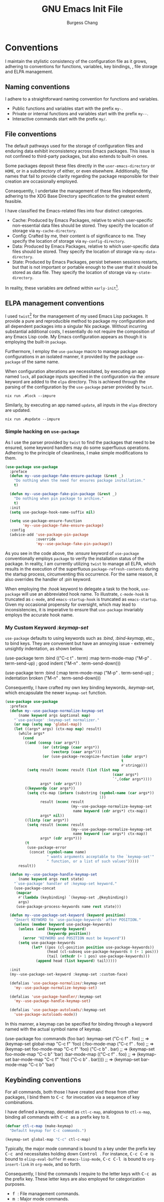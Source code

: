 # Copyright (C) 2022-2024 Burgess Chang

# This file is part of emacs.d.

# emacs.d is free software: you can redistribute it and/or modify it
# under the terms of the GNU General Public License as published by the
# Free Software Foundation, either version 3 of the License, or (at your
# option) any later version.

# emacs.d is distributed in the hope that it will be useful, but WITHOUT
# ANY WARRANTY; without even the implied warranty of MERCHANTABILITY or
# FITNESS FOR A PARTICULAR PURPOSE.  See the GNU General Public License
# for more details.

# You should have received a copy of the GNU General Public License
# along with emacs.d.  If not, see <https://www.gnu.org/licenses/>.

#+bind: org-md-toplevel-hlevel 2
#+options: toc:nil num:nil ^:nil
#+startup: noindent fnadjust
#+exclude_tags: nonexport
#+export_file_name: ../docs/Emacs-Init
#+macro: kbd @@html:<kbd>@@ $1 @@html:</kbd>@@

#+title: GNU Emacs Init File
#+author: Burgess Chang
#+email: (concat bsc at-sign brsvh dot org)

* File header :nonexport:

The tangled file will follow [[info:elisp#Library Headers]].

** Description

#+begin_src emacs-lisp
  ;;; init.el --- Init File -*- lexical-binding: t; -*-

  ;; Copyright (C) 2022-2024 Burgess Chang

  ;; Author: Burgess Chang <bsc@brsvh.org>
  ;; Keywords: internal
  ;; Package-Requires: ((emacs "29.1"))
  ;; URL: https://github.com/brsvh/emacs.d
  ;; Version: 0.50.0
#+end_src

** License

#+begin_src emacs-lisp
  ;; This file is part of emacs.d.

  ;; emacs.d is free software: you can redistribute it and/or modify it
  ;; under the terms of the GNU General Public License as published by
  ;; the Free Software Foundation, either version 3 of the License, or
  ;; (at your option) any later version.

  ;; emacs.d is distributed in the hope that it will be useful, but
  ;; WITHOUT ANY WARRANTY; without even the implied warranty of
  ;; MERCHANTABILITY or FITNESS FOR A PARTICULAR PURPOSE.  See the GNU
  ;; General Public License for more details.

  ;; You should have received a copy of the GNU General Public License
  ;; along with emacs.d.  If not, see <https://www.gnu.org/licenses/>.
#+end_src

** Introduction

#+begin_src emacs-lisp
  ;;; Commentary:

  ;; This file is the first loaded file after Emacs is started.
#+end_src

** Code

#+begin_src emacs-lisp
  ;;; Code:
#+end_src

** Dependencies

Ensure that the Early Init File[fn:1] has been loaded correctly.

#+begin_src emacs-lisp
  (require 'early-init
           (expand-file-name "early-init" user-emacs-directory)
           'noerror)
#+end_src

* Conventions

I maintain the stylistic consistency of the configuration file as it
grows, adhering to conventions for functions, variables, key bindings,
, file storage and ELPA management.

** Naming conventions

I adhere to a straightforward naming convention for functions and
variables.

- Public functions and variables start with the prefix ~my-~.
- Private or internal functions and variables start with the prefix
  ~my--~.
- Interactive commands start with the prefix ~my/~.

** File conventions

The default pathways used for the storage of configuration files and
enduring data exhibit inconsistency across Emacs packages.  This issue
is not confined to third-party packages, but also extends to built-in
ones.

Some packages deposit these files directly in the ~user-emacs-directory~
or ~HOME~, or in a subdirectory of either, or even elsewhere.
Additionally, file names that fail to provide clarity regarding the
package responsible for their creation are occasionally employed.

Consequently, I undertake the management of these files independently,
adhering to the XDG Base Directory specification to the greatest extent
feasible.

I have classified the Emacs-related files into four distinct categories.

- Cache: Produced by Emacs Packages, relative to which user-specific
  non-essential data files should be stored.  They specify the location
  of storage via ~my-cache-directory~.
- Config: Crafted by me, their content is of significance to me.  They
  specify the location of storage via ~my-config-directory~.
- Data: Produced by Emacs Packages, relative to which user-specific data
  files should be stored.  They specify the location of storage via
  ~my-data-directory~.
- State: Produced by Emacs Packages, persist between sessions restarts,
  but that is not important or portable enough to the user that it
  should be stored as data file.  They specify the location of storage
  via ~my-state-directory~.

In reality, these variables are defined within ~early-init~[fn:1].

#+begin_src emacs-lisp :exports none
(defvar my-cache-directory)
(defvar my-config-directory)
(defvar my-data-directory)
(defvar my-state-directory)
#+end_src

** ELPA management conventions

I used ~twist~[fn:2] for the management of my used Emacs Lisp packages.
It provide a pure and reproducible method to package my configuration
and all dependent packages into a singular Nix package.  Without
incurring substantial additional costs, I essentially do not require the
composition of any Emacs Lisp code.  My Emacs configuration appears as
though it is employing the built-in ~package~.

Furthermore, I employ the ~use-package~ macro to manage package
configurations in an isolated manner, it provided by the package
~use-package~ of the same name.

When configuration alterations are necessitated, by executing an app
named ~lock~, all package inputs specified in the configuration via the
/:ensure/ keyword are added to the =elpa= directory.  This is achieved
through the parsing of the configuration by the ~use-package~ parser
provided by ~twist~.

#+begin_src shell
nix run .#lock --impure
#+end_src

Similarly, by executing an app named ~update~, all inputs in the
=elpa= directory are updated.

#+begin_src shell
nix run .#update --impure
#+end_src

*** Simple hacking on ~use-package~

As I use the parser provided by ~twist~ to find the packages that need
to be ensured, some keyword handlers may do some superfluous operations.
Adhering to the principle of cleanliness, I make simple modifications to
them.

#+begin_src emacs-lisp
  (use-package use-package
    :preface
    (defun my--use-package-fake-ensure-package (&rest _)
      "Do nothing when the need for ensures package installation."
      t)

    (defun my--use-package-fake-pin-package (&rest _)
      "Do nothing when pin package to archive."
      t)
    :init
    (setq use-package-hook-name-suffix nil)

    (setq use-package-ensure-function
          'my--use-package-fake-ensure-package)
    :config
    (advice-add 'use-package-pin-package
                :override
                'my--use-package-fake-pin-package))
#+end_src

As you see in the code above, the /:ensure/ keyword of ~use-package~
conventionally employs ~package~ to verify the installation status of
the package.  In reality, I am currently utilizing ~twist~ to manage all
ELPA, which results in the execution of the superfluous
~package-refresh-contents~ during the startup process, circumventing
this occurrence.  For the same reason, it also overrides the handler of
/:pin/ keyword.

When employing the /:hook/ keyword to delegate a task to the hook,
~use-package~ will use an abbreviated hook name.  To illustrate,
~c-mode-hook~ is truncated as ~c-mode~, and ~emacs-startup-hook~ is
truncated as ~emacs-startup~.  Given my occasional propensity for
oversight, which may lead to inconsistencies, it is imperative to ensure
that ~use-package~ invariably employs the accurate hook name.

*** My Custom Keyword /:keymap-set/

~use-package~ defaults to using keywords such as /:bind/,
/:bind-keymap/, etc., to bind keys.  They are convenient but have an
annoying issue - extremely unsightly indentation, as shown below.

#+begin_example emacs-lisp
  (use-package term
    :bind (("C-c t" . term)
           :map term-mode-map
           ("M-p" . term-send-up)         ; good indent
           ("M-n" . term-send-down)))

  (use-package term
    :bind (:map term-mode-map
                ("M-p" . term-send-up)    ; indentation broken
                ("M-n" . term-send-down)))
#+end_example

Consequently, I have crafted my own key binding keywords, /:keymap-set/,
which encapsulate the newer ~keymap-set~ function.

#+begin_src emacs-lisp
  (use-package use-package
    :preface
    (defun my--use-package-normalize-keymap-set
        (name keyword args &optional map)
      "`use-package' :keymap-set normalizer."
      (or map (setq map 'global-map))
      (let ((args* args) (ctx-map map) result)
        (while args*
          (cond
           ((and (consp (car args*))
                   (or (stringp (caar args*))
                       (vectorp (caar args*)))
                   (or (use-package-recognize-function (cdar args*)
                                                       t
                                                       #'stringp)))
            (setq result (nconc result (list (list map
                                                   (caar args*)
                                                   `',(cdar args*))))
                  args* (cdr args*)))
           ((keywordp (car args*))
            (setq ctx-map (intern (substring (symbol-name (car args*))
                                             1))
                  result (nconc result
                                (my--use-package-normalize-keymap-set
                                 name keyword (cdr args*) ctx-map))
                  args* nil))
           ((listp (car args*))
            (setq result (nconc result
                                (my--use-package-normalize-keymap-set
                                 name keyword (car args*) ctx-map))
                  args* (cdr args*)))
           (t
            (use-package-error
             (concat (symbol-name name)
                     " wants arguments acceptable to the `keymap-set'"
                     " function, or a list of such values")))))
        result))

    (defun my--use-package-handle-keymap-set
        (name keyword args rest state)
      "`use-package' handler of :keymap-set keyword."
      (use-package-concat
       (mapcar
        #'(lambda (keybinding) `(keymap-set ,@keybinding))
        args)
       (use-package-process-keywords name rest state)))

    (defun my--use-package-set-keyword (keyword position)
      "Insert KEYWORD to `use-package-keywords' after POSITION."
      (unless (member keyword use-package-keywords)
        (unless (and (keywordp keyword)
                     (keywordp position))
          (error "KEYWORD and POSITION must be keyword"))
        (setq use-package-keywords
              (let* ((pos (cl-position position use-package-keywords))
                     (head (cl-subseq use-package-keywords 0 (+ 1 pos)))
                     (tail (nthcdr (+ 1 pos) use-package-keywords)))
                (append head (list keyword) tail)))))

    :init
    (my--use-package-set-keyword :keymap-set :custom-face)

    (defalias 'use-package-normalize/:keymap-set
      'my--use-package-normalize-keymap-set)

    (defalias 'use-package-handler/:keymap-set
      'my--use-package-handle-keymap-set)

    (defalias 'use-package-autoloads/:keymap-set
      'use-package-autoloads-mode))
#+end_src

In this manner, a keymap can be specified for binding through a keyword
named with the actual symbol name of keymap.

#+begin_example emacs-lisp
  (use-package foo
    :commands (foo bar)
    :keymap-set
    ("C-c f" . foo)      ;; => (keymap-set global-map "C-c f" 'foo)
    (:foo-mode-map
     ("C-c f" . foo)     ;; => (keymap-set foo-mode-map "C-c f" 'foo)
     ("C-c b" . bar)     ;; => (keymap-set foo-mode-map "C-c b" 'bar)
     :bar-mode-map
     (("C-c f" . foo)    ;; => (keymap-set bar-mode-map "C-c f" 'foo)
      ("C-c b" . bar)))) ;; => (keymap-set bar-mode-map "C-c b" 'bar)
#+end_example

** Keybinding conventions

For all commands, both those I have created and those from other
packages, I bind them to {{{kbd(C-c)}}} for invocation via a sequence of
key combinations.

I have defined a keymap, denoted as ~ctl-c-map~, analogous to
~ctl-x-map~, binding all commands with {{{kbd(C-c)}}} as a prefix key to
it.

#+begin_src emacs-lisp
  (defvar ctl-c-map (make-keymap)
    "Default keymap for C-c commands.")

  (keymap-set global-map "C-c" ctl-c-map)
#+end_src

Typically, the major mode command is bound to a key under the prefix key
{{{kbd(C-c)}}} and necessitates holding down {{{kbd(Control)}}}.  For
instance, {{{kbd(C-c C-e)}}} is bound to ~elisp-eval-buffer~ in
~emacs-lisp-mode~, {{{kbd(C-c C-l)}}} is bound to ~org-insert-link~ in
~org-mode~, and so forth.

Consequently, I bind the commands I require to the letter keys with
{{{kbd(C-c)}}} as the prefix key. These letter keys are also employed
for categorization purposes.

- {{{kbd(f)}}}: File management commands.
- {{{kbd(m)}}}: Major mode commands.
- {{{kbd(n)}}}: Nix(Flake) commands.
- {{{kbd(v)}}}: Version Control commands.

#+begin_src emacs-lisp :export none
  (defvar ctl-c-f-map (make-keymap)
    "Default keymap for C-c f commands.")

  (defvar ctl-c-m-map (make-keymap)
    "Default keymap for C-c m commands.")

  (defvar ctl-c-n-map (make-keymap)
    "Default keymap for C-c n commands.")

  (defvar ctl-c-v-map (make-keymap)
    "Default keymap for C-c v commands.")

  (keymap-set ctl-c-map "f" ctl-c-f-map)
  (keymap-set ctl-c-map "m" ctl-c-m-map)
  (keymap-set ctl-c-map "n" ctl-c-n-map)
  (keymap-set ctl-c-map "v" ctl-c-v-map)
#+end_src

** Init Conventions

The [[info:elisp#Startup Summary][startup]] of Emacs is rather
intricate, and I harbor certain compulsions towards controlling this
process.  I anticipate that the most of Minor Modes should use hooks to
regulate their activation and deactivation, hence I have some
conventions for managing the startup process.

All settings related to the User Interface during the initialization
process will be activated via ~emacs-startup-hook~, otherwise, they will
be activated through ~after-init-hook~.

#+begin_src emacs-lisp
  (use-package startup
    :no-require t
    :defines
    (after-init-hook emacs-startup-hook))
#+end_src

* Libraries :nonexport:

** ~cl-lib~

~cl-lib~ is a forward compatibility package in Emacs, it added Common
Lisp-like features to Emacs Lisp.  It enhances Emacs Lisp programming by
adding numerous Common Lisp functions and control structures.

#+begin_src emacs-lisp
  (use-package cl-lib)
#+end_src

** ~consult~

~consult~[fn:3] provides search and navigation commands based on the Emacs
completion function ~completing-read~.  It enhances Emacs by provides
extra supplementary extension support and real-time preview support.

#+begin_src emacs-lisp
  (use-package consult
    :ensure consult)
#+end_src

** ~transient~

~transient~[fn:4] implements an abstraction that encompasses a prefix
command, infix arguments, and suffix commands, which is utilized to
construct an interface for command-line programs.

It preserves levels, values, and history in a directory named
=transient= located under ~user-emacs-directory~, thereby adhering to my
[[*File conventions]].

#+begin_src emacs-lisp
  (use-package transient
    :ensure transient
    :defer t
    :config
    (let ((default-directory
           (expand-file-name "transient/" my-state-directory)))
      (setq transient-history-file (expand-file-name "history.el")
            transient-levels-file (expand-file-name "levels.el")
            transient-values-file (expand-file-name "values.el"))))
#+end_src

* Performance

As an Emacs user dealing with demanding tasks, Emacs is
performance-sensitive.  Given my lack of patience, I consistently harbor
enthusiasm for Emacs' performance optimization, acceleration, and
diagnostics.

** Intelligent garbage collection strategy

The majority of Emacs Lisp Packages are written in Emacs Lisp,
supporting automatic memory management.  By default, Emacs used a fixed
threshold to initiate Garbage Collection, a method that lacks
flexibility and may lead to performance deterioration due to frequent
Garbage Collection.  To minimize the interference of Garbage Collection
with user activity, I adopt a cunning Garbage Collection strategy
provided by gcmh[fn:5].  This strategy utilizes a low Garbage Collection
threshold when idle, and a high threshold during regular operation.

#+begin_src emacs-lisp
  (use-package gcmh
    :ensure gcmh
    :hook
    (emacs-startup-hook . gcmh-mode))
#+end_src

** Using Emacs as a server

As Emacs users continually incorporate new Emacs Lisp Packages, a
convenient approach is to operate Emacs in the classic Server-Client
mode, advancing the startup time overhead, thereby making the delay
imperceptible.

Furthermore, some conveniences can be obtained.  When I invoke Emacs in
other locations, I desire to share buffers, a command history, or
supplementary data with the existing Emacs process.  Using the Emacs
Client can achieve this.

#+begin_src emacs-lisp
  (use-package server
    :preface
    (defun my/server-start ()
      "Allow this Emacs process to be a server for client processes."
      (interactive)
      (eval-when-compile (require 'server))
      (unless (server-running-p) (server-start)))

    :config
    (setq server-auth-dir
          (expand-file-name "server/" my-state-directory))

    :hook
    (emacs-startup-hook . my/server-start))
#+end_src

* Customization system

Emacs is a real-time, extensible, and customizable editor.  Its
customization system, *Easy Customize*, allows users to modify existing
commands or add new ones. Users can navigate through a list of settings,
edit and set their values, and save them permanently.

** Easy Customization Interface

Despite my abstention from utilizing the Easy Customization Interface of
Emacs, certain packages surreptitiously employ it unbeknownst to me.  In
pursuit of maintaining the integrity of the ~user-init-file~ and my
configuration file, devoid of auto-generated content, I opt to preserve
customizations in an alternative location, distinct from my
initialization file.

#+begin_src emacs-lisp
  (setq custom-file (expand-file-name "custom.el" my-state-directory))

  (when (file-exists-p custom-file)
    (load custom-file nil 'nomessage))
#+end_src

* User interface

The inherent interface of Emacs exudes a vintage and traditional aura,
which, as a youthful individual, I find less appealing.  My preference
leans towards a more contemporary aesthetic.

** Default frame layout

Emacs facilitates operations on both graphical and non-graphical frames.
The default frame layout exhibits a menu bar, tool bar, and vertical
scroll bar.  However, in the character-only frame, the tool bar and
vertical scroll bar are absent.

While the menu bar, tool bar, and scroll bar serve practical purposes,
my operational flow is predominantly keyboard-centric.  Given their
infrequent usage and their propensity to cause distractions, I have
chosen to disable them.

An additional, albeit less significant, rationale is that these bars are
initialized prior to the evaluation of the init file (post
~before-init-hook~), which inadvertently decelerates Emacs startup.
Disabling them consequently enhances Emacs' speed, of course, it needs
to be done in ~early-init~[fn:1].

#+begin_src emacs-lisp
  (use-package emacs
    :no-require t
    :init
    (menu-bar-mode -1)
    (tool-bar-mode -1))

  (use-package scroll-bar
    :when (display-graphic-p)
    :init
    (scroll-bar-mode -1))
#+end_src

*** Mode Line

The [[info:emacs#Mode Line][Mode Line]], situated towards the bottom of
Emacs, provides details about the current buffer, encompassing aspects
such as encoding, buffer size, cursor position, major mode, and minor
mode.

I employ moody[fn:6] to acquire a mode line styled with tabs and ribbons.
Its merit lies in its minimalistic alterations to the mode line, merely
adding or substituting a select few elements.

#+begin_src emacs-lisp
  (use-package moody
    :ensure moody
    :hook
    (emacs-startup-hook . moody-replace-eldoc-minibuffer-message-function)
    (emacs-startup-hook . moody-replace-mode-line-buffer-identification)
    (emacs-startup-hook . moody-replace-vc-mode))
#+end_src

By default, Emacs draws underlines at the baseline of the font, and some
elements in the Mode Line, such as *Buffer Name* and *Version Control
Menu*, are underlined.  This results in a conspicuous and unsightly
underline displayed in the Mode Line.  I have modified
~x-underline-at-descent-line~ to ~t~, instructing Emacs to draw
underlines at the same height as the font descent line.

#+begin_src emacs-lisp
  (use-package emacs
    :no-require t
    :init
    (setq-default x-underline-at-descent-line t))
#+end_src

*** Replace Minor Mode menu with a button

Upon activation of numerous minor modes in a buffer, the Mode Line
consequently displays an extensive list of minor mode names.  This is
less than ideal, as overly verbose mode information can result in other
useful details falling outside the frame's scope.  To address this, I
employ ~minions~[fn:7] to supplant the minor modes list with a menu button
that enumerates the enabled minor modes.

#+begin_src emacs-lisp
  (use-package minions
    :ensure t
    :defines
    (minions-prominent-modes)
    :init
    (setq minions-mode-line-lighter ":)"
          minions-mode-line-delimiters '("" . ""))
    :hook
    (emacs-startup-hook . minions-mode))
#+end_src

** Default startup screen

Emacs exhibits a *\*GNU Emacs\** buffer, which I find to be of limited
utility.  As an alternative, I employ the *\*scratch\** buffer as the
default screen, ensuring to meticulously cleanse its content and the
echo area.

#+begin_src emacs-lisp
  (use-package startup
    :no-require t
    :init
    (setq inhibit-startup-screen t
          inhibit-startup-echo-area-message t
          initial-scratch-message nil
          initial-major-mode 'fundamental-mode))
#+end_src

** Accessible theme

Emacs' inherent theme is somewhat lackluster, lacking the polished and
lustrous appearance that typically appeals to novices, often resulting
in a superficial and unfavorable initial impression of the
system. Subsequently, I use Modus Themes[fn:8] that enhances Emacs'
aesthetic appeal, rendering it more user-friendly.

#+begin_src emacs-lisp
  (use-package modus-themes
    :ensure modus-themes
    :preface
    (defun my-theme-init ()
      "Initialize theme."
      (if (display-graphic-p)
          (load-theme 'modus-operandi-tinted :no-confirm)
        (load-theme 'modus-vivendi-tinted :no-confirm)))
    :config
    (setq modus-themes-custom-auto-reload t
          modus-themes-bold-constructs t
          modus-themes-italic-constructs t
          modus-themes-mixed-fonts t
          modus-themes-prompts '(bold)
          modus-themes-completions '((matches . (extrabold))
                                     (selection . (semibold
                                                   fitalic
                                                   text-also)))
          modus-themes-org-blocks 'tinted-background
          modus-themes-headings '((1 . (1.30 extrabold))
                                  (2 . (1.20 heavy))
                                  (3 . (1.10 bold))
                                  (t . (1.05 semibold))))
    :hook
    (after-init-hook . my-theme-init))
#+end_src

As you may have noticed, I have used a rudimentary configuration of
Modus Themes.  When utilizing the graphical interface of Emacs, I prefer
a light theme, whereas in other scenarios, I opt for a dark theme.
These other scenarios typically involve interfaces that solely support
characters, such as remote access via SSH or launching Emacs in a
terminal.  Predominantly, I desire a more conspicuous style for my Emacs
interface, hence you observe my activation of extensive italic and bold
support.

By default, Mode Line renders a box effect, which is essentially a
border around the Mode Line. I aspire for a borderless modeline, which
can be achieved through ~modus-themes-common-palette-overrides~.

#+begin_src emacs-lisp
  (use-package modus-themes
    :config
    (push '(border-mode-line-active unspecified)
          modus-themes-common-palette-overrides)
    (push '(border-mode-line-inactive unspecified)
          modus-themes-common-palette-overrides))
#+end_src

Furthermore, there is an additional rectification wherein I have ensured
uniformity between the background color of the current line and the
current line number.  However, this rectification lacks elegance.
Ideally, it should use the overlay
~modus-themes-common-palette-overrides~ provided by Modus Themes for
adjustments, but it is currently non-functional and awaits future
rectification.

#+begin_src emacs-lisp
  (defun my--modus-themes-enale-p ()
    "Return t if current theme is belong to Modus Themes, else nil."
    (cl-some #'(lambda (theme)
                 (member theme '(modus-operandi
                                 modus-operandi-tinted
                                 modus-vivendi
                                 modus-vivendi-tinted)))
             custom-enabled-themes))

  (use-package display-line-numbers
    :config
    (defun my--reset-modus-themes-line-number-face ()
      "Use the more subtle line number background color."
      (when (my--modus-themes-enale-p)
        (let* ((cline 'line-number-current-line)
               (oline 'line-number)
               (proper-bg (face-attribute oline :background)))
          (set-face-attribute cline nil :background proper-bg))))
    :hook
    (display-line-numbers-mode-hook
     .
     my--reset-modus-themes-line-number-face))

  (use-package hl-line
    :config
    (defun my--reset-modus-themes-line-number-face-when-highlight ()
      "Use the more subtle line number background color."
      (when (my--modus-themes-enale-p)
        (let* ((cline 'line-number-current-line)
               (hline 'hl-line)
               (oline 'line-number)
               (origin-bg (face-attribute oline :background))
               (proper-bg (face-attribute hline :background)))
          (if hl-line-mode
              (setq proper-bg (face-attribute hline :background))
            (setq proper-bg origin-bg))
          (set-face-attribute cline nil :background proper-bg))))
    :hook
    (hl-line-mode-hook
     .
     my--reset-modus-themes-line-number-face-when-highlight))
#+end_src

** Frame operation

When utilizing graphical Emacs, a *Frame* essentially embodies the
concept of *Window* in other applications.  However, to attain a user
experience as straightforward as manipulating Windows in other graphical
applications, additional configurations are requisite, which is
precisely what I intend to accomplish here.

*** Pixel-based Resizing

By default, Emacs alters its size based on lines, which is generally
inconsequential.  However, under certain circumstances, gaps may appear
at the edges of Emacs.  Therefore, it is preferable to resize the frame
and window pixelwise rather than linewise.

#+begin_src emacs-lisp
  (use-package emacs
    :no-require t
    :init
    (setq frame-resize-pixelwise t
          window-resize-pixelwise t))
#+end_src

** Buffer operation

The document you manipulate in Emacs is contained within an entity known
as a *Buffer*.  Hence, when I am interacting with my Emacs, the most
frequent interaction is with the Buffer.  Herein, I will elucidate how I
configure Buffer operations to address my specific requirements.

*** Display rules

When I am create a new Buffer, I anticipate that different Major Modes
will display the Buffer according to distinct rules.  For instance, I
always prefer the Help Buffer to appear as a Popup window at the bottom
of my screen.  This necessitates control through the
~display-buffer-alist~, for more information you should see
[[info:emacs#Window Choice]].  The ~display-buffer~ function use it to
match the rules required for displaying a buffer.  ~display-buffer~ is
both a command and an important internal function.  Although I can
invoke it via {{{kbd(C-x 4 C-o)}}}, I seldom call it, primarily because
various commands will call it internally.  The aforementioned rules
guide the specific parameters that ~display-buffer~ should use, preset
through ~display-buffer-alist~.

Create a ~display-buffer-alist~ entry is easy, it consists of a
condition, an action and an optional flags alist.

Most actions we provide to ~display-buffer-alist~ are:

 -~display-buffer-same-window~ use the selected window.
-  ~display-buffer-reuse-window~ use a window already showing the
  buffer.
- ~display-buffer-in-previous-window~ use a window that did show the
  buffer before.
- ~display-buffer-use-some-window~ use some existing
  window.
- ~display-buffer-use-least-recent-window~ try to avoid re-using windows
  that have recently been switched to.
- ~display-buffer-pop-up-window~ pop up a new window.
- ~display-buffer-full-frame~ delete other windows and use the full
  frame.
- ~display-buffer-below-selected~ use or pop up a window below the
  selected one.
-  ~display-buffer-at-bottom~ use or pop up a window at the bottom of
  the selected frame.
- ~display-buffer-pop-up-frame~ show the buffer on a new frame.
- ~display-buffer-in-child-frame~ show the buffer in a child frame.
- ~display-buffer-no-window~ do not display the buffer and have
  ~display-buffer~ return nil immediately.

Here are some alist keys you might want to know about:

- ~inhibit-same-window~
- ~reusable-frames~
- ~inhibit-switch-frame~
- ~window-width~ and ~window-height~

After understanding this, I started customizing my own ~display-buffer~
rules.

#+begin_src emacs-lisp
  (use-package window
    :config
    (push '("\\*Help\\*"
            (display-buffer-reuse-window display-buffer-below-selected)
            (window-height . 0.4))
          display-buffer-alist))
#+end_src

*** Scrolling

Scrolling pertains to the act of navigating forwards or backwards within
a buffer.  Given that the size of a buffer (measured in lines) typically
surpasses the maximum content displayable by a window, scrolling becomes
necessary when I need to peruse text located further ahead or behind.
Well, in simpler terms, it is akin to the natural operation of a mouse
wheel.  The default behaviour is primarily designed with low refresh
rate devices in mind, hence the need for altering the preset.

**** Minimum scroll distance

Emacs will approximately scroll half of the screen when I am situated at
the buffer's bottom and wish to proceed downwards.  This action results
in my visual focus departing from the buffer's bottom.

I require a slower scrolling, perhaps advancing by one or two lines
downwards, and keep current position after screen scroll.

#+begin_src emacs-lisp
  (use-package emacs
    :no-require t
    :init
    (setq auto-window-vscroll nil
          fast-but-imprecise-scrolling t)

    (setq scroll-preserve-screen-position t
          scroll-margin 0
          scroll-conservatively 101)

    (setq hscroll-margin 2
          hscroll-step 1))
#+end_src

** Window operation

Emacs refers to the display area of a buffer as a Window. As buffers are
continuously created and discarded, Emacs users incessantly manipulate
these Windows.  However, much of this manipulation leaves room for
improvement, which I intend to address in the subsequent steps.

*** Windows switching

Emacs employs the shortcut {{{kbd(C-x o)}}}, also known as
~other-window~, to switch between windows, allowing for sequential
navigation to the subsequent window.  In reality, during my utilization
of Emacs for various tasks, the number of windows opened within a single
Frame frequently exceeds two.  This necessitates repeated pressing of
{{{kbd(C-x o)}}} to cycle through the windows, an operation that can be
mentally and physically exhausting.  To alleviate this, I employ
~switch-window~[fn:9] as a remedy.

#+begin_src emacs-lisp
  (use-package switch-window
    :ensure switch-window
    :keymap-set
    ("<remap> <other-window>" . switch-window))
#+end_src

*** Window splitting

Emacs, through the shortcuts {{{kbd(C-x 2)}}} and {{{kbd(C-x 3)}}},
facilitates horizontal and vertical window splitting, effectively
creating new windows either below or to the right.  The default
splitting behavior proves efficient for one or two windows.  However,
once this number is exceeded, I am compelled to switch focus between
windows before selecting a new splitting, a process that can be somewhat
cumbersome.  To streamline this, I use the convenient commands provided
by ~switch-window~ to replace the bindings of ~split-window-below~,
~split-window-right~, and ~delete-other-windows~, thereby accomplishing
window switching and splitting in one fell swoop.

#+begin_src emacs-lisp
  (use-package switch-window
    :keymap-set
    ("<remap> <delete-other-windows>" . switch-window-then-maximize)
    ("<remap> <split-window-below>" . switch-window-then-split-below)
    ("<remap> <split-window-right>" . switch-window-then-split-right))
#+end_src

** Tab operation

I recently commenced using ~tab-bar-mode~.  Initially, I believed that
my existing ~switch-to-buffer~ functionality was sufficient, negating
the need for tab-based switching of files or working windows, as is
common in other editors.  However, upon my first use, I discovered its
utility in maintaining the layout of my Buffer or Window.  I can perform
some less desirable tasks in a new Tab, and swiftly revert back to a
clean layout.

Despite it is useful, the default settings are somewhat cumbersome.  I
would prefer the Tab Bar to be displayed only when there are more than
two Tabs present.  Simultaneously, open the *Scratch* Buffer by default
when creating a new Tab.

#+begin_src emacs-lisp
  (use-package tab-bar
    :config
    (setq tab-bar-show 1
          tab-bar-new-tab-choice "*scratch*")
    :hook
    (emacs-startup-hook . tab-bar-mode))
#+end_src


In tandem, I want my Tab Bar to exhibit a more vibrant array of colours.
I have superseded its default appearance by using the Modus Themes
colour palette.

#+begin_src emacs-lisp
  (use-package modus-themes
    :config
    (push '(bg-tab-bar bg-active) modus-themes-common-palette-overrides)
    (push '(bg-tab-current bg-main) modus-themes-common-palette-overrides)
    (push '(bg-tab-other bg-inactive) modus-themes-common-palette-overrides))
#+end_src

** Minibuffer

The *Minibuffer* is a crucial interactive interface in Emacs.  Apart
from Buffer, it is where most of our operations will be performed.
Before starting any operation, I need to enhance its default settings.

By default, Emacs does not allow a new minibuffer in the current
minibuffer.  This inconveniences many everyday tasks, and many of my
actions involve seeking further input completion in the minibuffer to
save time.

#+begin_src emacs-lisp
  (use-package emacs
    :no-require t
    :init
    (setq enable-recursive-minibuffers t))
#+end_src

Prior to the termination of an Emacs session, commands invoked and
operations executed within the Emacs Minibuffer are duly logged, thereby
facilitating their convenient re-execution.  However, upon repeated
execution, multiple identical histories are created, hindering the
ability to trace back to earlier histories and necessitating additional
keystrokes.  Consequently, it is desirable for Emacs to refrain from
logging duplicate inputs.

#+begin_src emacs-lisp
  (use-package emacs
    :no-require t
    :init
    (setq history-delete-duplicates t))
#+end_src

** Save input history

Upon executing certain operations within the Minibuffer and subsequently
terminating Emacs, the record of these operations is unfortunately not
retained.  This necessitates the re-entry of all commands, a process
which I find rather disconcerting.  Consequently, I have enabled
savehist-mode to ensure the preservation of all input within the
Minibuffer.

#+begin_src emacs-lisp
  (use-package savehist
    :config
    (setq savehist-file (expand-file-name "hist.el" my-state-directory))
    :hook
    (emacs-startup-hook . savehist-mode))
#+end_src

* Multilingual environment

As a polyglot (it may not qualify as such, but I want to be.), it is
only natural for me to use Emacs for editing text in various languages.
Fortuitously, Emacs' multilingual environment extends support to
virtually all coding systems.

** UTF-8

Within the realm of Linux, UTF-8 is the superior encoding methodology
for Unicode.  Consequently, I default to employing UTF-8, barring
instances where the encoding is explicitly delineated otherwise.

#+begin_src emacs-lisp
  (use-package mule-cmds
    :no-require t
    :init
    (set-default-coding-systems 'utf-8)
    (set-language-environment "utf-8")
    (prefer-coding-system 'utf-8))
#+end_src

** Multibyte characters

In the realm of character encoding, the most of linguistic symbols in
the world are composed of multiple bytes, and the range of byte values
can confirm the language to which the character belongs.  Within Emacs,
~character~ offers a predefined description, referred to as *Category*,
thereby enabling additional settings for different languages via
Category.

*** Multibyte character text wrapping

Emacs supports a variety of line wrapping methods, primarily based on
the value of ~fill-column~ to perform hard or soft wrap.  By default,
its compatibility with multibyte characters is subpar, manifesting as
line wrapping at incorrect positions.  I default to enabling word wrap
based on Category.

#+begin_src emacs-lisp
  (use-package emacs
    :no-require t
    :init
    (setq-default word-wrap-by-category t))
#+end_src

* File, Buffer and Text editing

As persistently discussed in this document, I utilize Emacs to
accomplish a myriad of tasks.  The vast majority of these tasks involve
text operation, which is not solely because I use Linux (where
everything is a file in Unix-like operating systems), but also because
the majority of what the Emacs interface presents is character-based.
Therefore, most of my operations in Emacs are essentially modifying
characters, or in other words, editing text.

The efficiency of text editing is a frequently discussed topic among
Emacs users, and I am no exception.  I need to make endless improvements
to my Emacs configuration to achieve a more efficient text editing
experience.  So, what are we truly focusing on when editing text? From
my personal perspective, the main functionalities of interest are
navigation, search, replacement, and disaster recovery.

** More detailed and user-friendly information prompts

While editing files and texts, I desire more user-friendly information
prompts to help me understand the extent of my modifications, such as
whether I have saved them, cursor position, file location, and so on.

Regrettably, despite the provision of related functionality with the
distribution of Emacs, the presets of Emacs do not enable these.

I always expect Emacs to display the row and column positions of the
current cursor, and to be able to display the size of the current
Buffer.  I achieve this by enabling some minor modes provided in
~simple~.

#+begin_src emacs-lisp
  (use-package simple
    :hook
    (emacs-startup-hook . column-number-mode)
    (emacs-startup-hook . line-number-mode)
    (emacs-startup-hook . size-indication-mode))
#+end_src

When the text I am modifying has corresponding files, the Buffer name
will use their file paths and display the basename.  However, when I
open two files that have the same basename, the buffers of these files
will append the parent directory name with brackets.  This appears
different from the Unix/Linux file path, and I prefer using prefix paths
to distinguish them.

#+begin_src emacs-lisp
  (use-package uniquify
    :config
    (setq uniquify-buffer-name-style 'forward))
#+end_src

** Text navigation

When editing text, primarily use cursor movement to locate the text I
need to edit.  This is usually sufficient for my work, but I am not
content with this. Let me request more!

*** Move Where I Mean

By default, Emacs uses ~move-beginning-of-line~ ({{{kbd(C-a)}}} and
~move-end-of-line~({{{kbd(C-e)}}}) to help me quickly locate the
beginning and end of a text line.  However, for code, the beginning may
contain a large number of spaces for indention, and the end may contain
a large number of comments.  This forces me to press the forward and
backward keys countless times when there are indents and comments.  I
want the Emacs cursor to move where I mean.

#+begin_src emacs-lisp
  (use-package mwim
    :ensure mwim
    :keymap-set
    ("<remap> <move-beginning-of-line>" . mwim-beginning-of-code-or-line)
    ("<remap> <move-end-of-line>" . mwim-end-of-code-or-line))
#+end_src

** Text replacement

Text replacement is one of the common scenarios in file editing.
Evidently, Emacs supports this, but the problem is that the presets are
not user-friendly.

When I am operating on a segment of multi-character text, I first select
them, then delete or replace them with new text.  Strangely, Emacs does
not replace the selected text with new input by default, but instead
appends it.  This is counter-intuitive, and I enable
~delete-selection-mode~ to make it more natural.

#+begin_src emacs-lisp
  (use-package delsel
    :hook
    (emacs-startup-hook . delete-selection-mode))
#+end_src

** Text cutting, copying and pasting

Emacs maintains its own clipboard, but strictly speaking, it cannot be
called a clipboard, but rather a Kill Ring.  The kill ring is a
compilation of text blocks that were previously eliminated.  The
clipboard is the mechanism that most graphical applications utilize for
cutting, copying and pasting.  Therefore, I believe that, informally,
the kill ring can be referred to as a clipboard.

I want to synchronize the content of kill ring and the system's
clipboard.  Consequently, I need to configure Emacs to save the kill
ring to the clipboard upon exit.

#+begin_src emacs-lisp
  (use-package simple
    :config
    (setq kill-do-not-save-duplicates t
          save-interprogram-paste-before-kill t))
#+end_src

Also use ~kill-do-not-save-duplicates~ de-duplication to sift out
duplicates.

For excessively lengthy content, I opt to obtain further preview support
through ~consult~, which assists me in glimpsing the result after
modifications have taken effect in the target modification area.

#+begin_src emacs-lisp
  (use-package consult
    :keymap-set
    ("<remap> <yank>" . consult-yank-from-kill-ring)
    ("<remap> <yank-pop>" . consult-yank-pop))
#+end_src

** Disaster recovery

In this context, disaster recovery refers to how I recover modifications
made to a file after the buffer has been accidentally closed or Emacs
has unexpectedly exited.  In Emacs, we can maintain composure in the
face of unexpected file editing incidents through two methods: auto-save
and backup.

*** Automatic saving

Automatic saving, like the majority of editors worldwide, periodically
backs up the file being edited, or more aptly put, creates a snapshot.

Inherently, Emacs periodically auto-saves your modifications to a file.
In the event of an unforeseen circumstance, you can retrieve a file
using {{{kbd(M-x recover-file RET)}}}.

Emacs generates the auto-saved file by appending a # to both ends of the
visited file name in place.  To maintain a tidy directory and adhere to
my [[*File conventions]], I apply my custom transformation rule for
creating auto-save file names to ~auto-save-file-name-transforms~.

#+begin_src emacs-lisp
  (use-package files
    :config
    (setq auto-save-default t
          auto-save-no-message t
          auto-save-include-big-deletions t
          auto-save-file-name-transforms
          (append `((".*"
                     ,(expand-file-name "auto-save/" my-data-directory)
                     t))
                  auto-save-file-name-transforms)))
#+end_src

By default, erasing a significant portion of the text deactivates
auto-save in the buffer.  Consequently, if I make numerous alterations
and my computer abruptly malfunctions, all my changes will be forfeited.
Therefore, it is imperative to save all changes regardless. To ensure
failsafe always takes precedence, I must set
~auto-save-include-big-deletions~ to t.

*** Automatic backup

A backup refers to a copy of the original file prior to revision.  At
face value, it may seem as though I have already obtained a historical
backup of the file through auto-saving.  However, in reality, the backup
referred to here is vastly different from auto-saving.  This is because a
single revision of a file may encompass multiple auto-saves.  After all,
I am not a ceaseless typewriter, so the majority of auto-save archives
are unsuitable as versions before and after revision.

By default, Emacs saves backup files—those ending in =~= —in the current
directory, thereby leading to clutter.  Let's relocate them to a
directory in accordance with my [[*File conventions]].

I aim to retain multiple versions of my backup files to help preserve my
sanity.  Emacs permits the saving of an unlimited number of backups, but
maintaining a backup of five versions seems appropriate.

#+begin_src emacs-lisp
  (use-package files
    :config
    (setq make-backup-files t
          version-control t)

    (setq backup-by-copying t)

    (setq delete-old-versions t
          kept-old-versions 5
          kept-new-versions 5)

    (setq backup-directory-alist
          (append `(("."
                     .
                     ,(expand-file-name "backup/" my-data-directory)))
                  backup-directory-alist)))
#+end_src

You may have observed that I set ~backup-by-copying~ to ~t~, which
prompts Emacs to create backups by duplicating the original file.  This
deviates from the default method, which generates backups by renaming
the original file.

** Crime scene returns

Text editing is invariably verbose, and we often find ourselves in a
cycle of modification, saving, and further modification.  Regrettably,
when Emacs reopens a previously modified file, the cursor defaults to
the beginning.  This is frustrating, as I have to spend extra seconds
each time to locate my last modification.  Let Emacs remember the
position where I left the file!

#+begin_src emacs-lisp
  (use-package saveplace
    :config
    (setq save-place-file
          (expand-file-name "place.el" my-state-directory))
    :hook
    (emacs-startup-hook . save-place-mode))
#+end_src

While Emacs now retains the position of my transgressions within the
file, when I attempt to recall my recent activities, I often confuse the
files I've recently edited (╥﹏╥).  Let Emacs likewise remember the
files I've recently opened and their paths, aiding me in swiftly
returning to the scene of the crime!

#+begin_src emacs-lisp
  (use-package recentf
    :config
    (define-advice recentf-load-list
        (:around (fn &rest args) silence-message)
      "Silencing load message."
      (cl-letf (((symbol-function #'message) #'ignore))
        (apply fn args)))

    (define-advice recentf-cleanup
        (:around (fn &rest args) silence-message)
      "Silencing clean up message."
      (cl-letf (((symbol-function #'message) #'ignore))
        (apply fn args)))

    (setq recentf-save-file
          (expand-file-name "recent.el" my-state-directory))
    :hook
    (emacs-startup-hook . recentf-mode))

  (use-package consult
    :keymap-set
    (:ctl-c-f-map
     ("r" . consult-recent-file)))
#+end_src

In the aforementioned, I have also bound the command provided by
~consult~ to retrieve a list of recently opened files as candidates,
which can be selected through input completion.  And it also prevents
the annoying messages during recent file memory.

** Sync changes

In certain typical scenarios, such as switching branches in version
control systems or continuous log output, the files and text that I am
about to edit and manipulate will undergo changes on the disk.  Emacs
supports their automatic refresh. I expect all files to always
automatically stay consistent with the actual content on the disk, hence
I have enabled ~global-auto-revert-mode~.

#+begin_src emacs-lisp
  (use-package autorevert
    :config
    (setq auto-revert-verbose nil)
    :hook
    (emacs-startup-hook . global-auto-revert-mode))
#+end_src

* Completion

The completion feature in Emacs significantly enhances my interaction
with the Emacs.  Primarily, Emacs offers two types of completion:

- Input completion, which provides completion when entering input in the
  minibuffer.
- Text completion, which provides completion during text editing in the
  buffer.

Given the substantial differences in the scenarios for these two types
of completion, I refrain from employing a uniform completion interaction
method for both.

** Input completion

My choice is to provided input completion support with ~vertico~ [fn:10],
which is a performant, minimalistic vertical completion UI for Emacs.
It reuses built-in facilities for full compatibility with Emacs'
completion commands and tables.

It can be effortlessly enabled by activating *Vertico Mode*.  Of course,
additional configurations are indispensable for catering to personalized
requirements.

Upon the initiation of *Vertico Mode*, a minibuffer of immutable
dimensions is exhibited during the completion process.  My inclination,
however, is towards a flexible height contingent upon the quantity of
remaining candidates.

An additional facet necessitates refinement.  Upon navigating to the
last candidate, I require assistance to expediently back to the top.
Consequently, I enable the cyclical functionality of ~vertico-next~ and
~vertico-previous~.

By default, ~find-file~ initiates the opening of files residing in the
current directory, rendering the modification of the ~find-file~ path a
prevalent procedure.  Regrettably, the default setting permits the
deletion of a solitary character at a time, a process that is not only
cumbersome but also exhausts my patience.  Fortunately, ~vertico~
incorporates an extension, ~vertico-directory~, which proffers commands
capable of eliminating multiple characters in the path simultaneously by
word.  I have elected to assign these commands to the
{{{kbd(<backspace>)}}} key.

And a litte help, I set *Vertico Mouse Mode* to use the mouse to select
the candidates.

#+begin_src emacs-lisp
  (use-package vertico
    :ensure vertico
    :pin gnu
    :config
    (setq vertico-resize t)

    (setq vertico-cycle t)
    :hook
    (emacs-startup-hook . vertico-mode))

  (use-package vertico-directory
    :ensure vertico
    :pin gnu
    :after vertico
    :keymap-set
    (:vertico-map
     ("<return>" . vertico-directory-enter)
     ("<backspace>" . vertico-directory-delete-char)
     ("M-<backspace>" . vertico-directory-delete-word)))

  (use-package vertico-mouse
    :ensure vertico
    :pin gnu
    :after vertico
    :hook
    (vertico-mode-hook . vertico-mouse-mode))
#+end_src

*** Completion style

Emacs accommodates an array of completion styles, with three variants
activated by default: ~basic~, ~emacs22~, and ~partial-completion~.

These correspond to:

- ~basic~: Completion of the prefix preceding the cursor and the suffix
  following the cursor.
- ~emacs22~: Prefix completion that exclusively operates on the text
  preceding the cursor.
- ~partial-completion~: Completion of multiple words, each treated as a
  prefix.

For instance, given a command ~foo-bar~, it could be completed with
these inputs:

- f_b, completed by the ~basic~ style
- f_r, completed by the ~emacs22~ style
- f-_a, completed by the ~partial-completion~ style.

Here, _ denotes the cursor's position.

While the default is adequate, I prefer to be permitted to complete the
input using spaces as separators.  Consequently, I use orderless[fn:11],
which offers a completion style named orderless that segments the
pattern into space-separated components and matches them.

Furthermore, enable ~partial-completion~ for file path expansion.
~partial-completion~ is crucial for file wildcard support.  Multiple
files can be simultaneously opened with ~find-file~ if the input
contains a wildcard.

#+begin_src emacs-lisp
  (use-package minibuffer
    :ensure orderless
    :init
    (setq completion-styles '(substring orderless basic partial-completion)
          completion-category-overrides
          '((file (styles basic partial-completion)))))
#+end_src

*** Show mariginalia of completions

Marginalia are marks or annotations placed at the margin of the page of
a book or in this case helpful colorful annotations placed at the margin
of the minibuffer for your completion candidates.[fn:12]

I use it to glance at docstring, the values of variables, and even file
permissions.

#+begin_src emacs-lisp
  (use-package marginalia
    :ensure marginalia
    :pin gnu
    :config
    (setq marginalia-align 'right)
    :hook
    (emacs-startup-hook . marginalia-mode))
#+end_src

* Project management

When I am engaged in programming or writing, the majority of my trivial
tasks, operations, and text editing are project-based, that is, a
collection of files used for the production of one or more products.
Consequently, I aspire for Emacs to accomplish the majority of
interactive operations required during my work within projects, such as
file positioning, symbol searching, version management, task planning,
and so forth.

** Version control

Version control is a system that records changes to a file or set of
files over time so that you can recall specific versions later, this is
particularly beneficial for maintaining records and facilitating
collaborative work.  In the majority of my tasks, I incessantly need to
check out remote repositories, manipulate local version data, and push
to remote repositories.  Fortunately, Emacs significantly alleviates the
stress associated with these activities.

*** Highlighting of the changes

When working in any folder that uses a version control system, whether
browsing or editing files, I would like to highlight all changes.  I
obtain this feature through ~diff-hl~[fn:13].

#+begin_src emacs-lisp
  (use-package diff-hl
    :ensure diff-hl
    :hook
    (find-file-hook . diff-hl-mode))

  (use-package diff-hl-flydiff
    :after diff-hl
    :hook
    (diff-hl-mode-hook . diff-hl-flydiff-mode))
#+end_src

There's no fringe when Emacs is running in the console, but the
navigation and revert commands still work. I turning
~diff-hl-margin-mode~ on, to show the indicators in the margin instead.

#+begin_src emacs-lisp
  (use-package diff-hl-margin
    :after diff-hl
    :unless (display-graphic-p)
    :hook
    (diff-hl-mode-hook . diff-hl-margin-mode))
#+end_src

*** Git

Git is currently the most popular distributed version control system in
the world, and naturally, I cannot afford to be the exception in not
using it.  Emacs, on the other hand, is the optimal client for Git,
specifically, Emacs equipped with Magit[fn:14].  I am acquainted with
numerous users who have newly joined the Emacs community, their
migration from other editors to Emacs is primarily motivated by the
desire to use magit.  Of course, I too wish to use the best resources,
from Emacs to magit.

Magit is ready to use out of the box, yet I have still made some
modifications.  I have unbound its default annoying key bindings,
{{{kbd(C-x g)}}} and {{{kbd(C-c g)}}}, and we have bound all the magit
commands required to the {{{kbd(C-c v g)}}} prefix, which signifies the
Git subcategory of the Version control category.

#+begin_src emacs-lisp
  (defvar ctl-c-v-g-map (make-keymap)
    "Default keymap for C-c v g commands.")

  (keymap-set ctl-c-v-map "g" ctl-c-v-g-map)

  (use-package magit
    :ensure magit
    :init
    (setq-default magit-define-global-key-bindings nil)
    :keymap-set
    (:ctl-c-v-g-map
     ("d" . magit-dispatch)
     ("s" . magit-status)))
#+end_src

Becuase I use ~magit~ other than ~vc~ to commit changes, it not run
~vc-checkin-hook~ after commits.  In that case, I need to called refresh
functions in the buffer after its state has changed.

#+begin_src emacs-lisp
  (use-package diff-hl
    :functions
    (diff-hl-magit-pre-refresh
     diff-hl-magit-post-refresh)
    :after magit-mode
    :hook
    (magit-pre-refresh-hook . diff-hl-magit-pre-refresh)
    (magit-post-refresh-hook . diff-hl-magit-post-refresh))
#+end_src

** Nix

Nix is the tool I use to manage dependencies in the most of my
programming projects, specifically, which use Nix Flake.  I am currently
experimenting with Nix3.el[fn:15], an Emacs Nix Interface akin to Magit,
which I employ to manage the inputs and outputs of Nix Flake projects,
as well as interactive operations that I prefer not to execute outside
of Emacs.

I have bound most of the Nix3.el commands to the {{{kbd(C-c n)}}} prefix
keymap, where {{{kbd(n)}}} subtly signifies Nix.

#+begin_src emacs-lisp
  (use-package nix3
    :ensure nix3
    :keymap-set
    (:ctl-c-n-map
     ("b" . nix3-build)
     ("d" . nix3-transient)
     ("e" . nix3-flake-edit)
     ("i" . nix3-flake-init)
     ("n" . nix3-flake-new)
     ("r" . nix3-run)
     ("s" . nix3-flake-show)))
#+end_src

Furthermore, the section that appends inputs and outputs information to
the *Magit Status Buffer* by enabling ~magit-nix3-flake-mode~.

#+begin_src emacs-lisp
  (use-package magit-nix3
    :disabled
    :ensure magit-nix3
    :after magit-status
    :hook
    (magit-status-mode-hook . magit-nix3-flake-mode))
#+end_src

* Writing

Emacs is an indispensable companion for authors, the abundant extensions
from the Emacs community and the extensibility of Emacs itself proffer
boundless opportunities for writing.

However, the most of these are not ready to use out of the box, or
rather, they are not enabled by default.  At the same time, I do not
wish to enable them as global settings.  Therefore, you will see that
most of my writing configurations are tailored for those text editing
modes derived from *Text Mode* and *Outline Mode*.

During my writing, I desire Emacs to highlight my current position
within the buffer, which aids in visually pinpointing the editing
location.  Contrary to programming, I am indifferent to the absolute
position of the editing location during writing, referring here to the
file path and row-column coordinates; I merely require the current
editing line to be highlighted.

#+begin_src emacs-lisp
  (use-package hl-line
    :commands
    (hl-line-mode))

  (use-package outline
    :hook
    (outline-mode-hook . hl-line-mode))

  (use-package text-mode
    :hook
    (text-mode-hook . hl-line-mode))
#+end_src

Emacs supports a variety of line-folding methods[fn:16], including:

- *Hard Wrap* ：Modes such as AutoFillMode insert a line ending after
  the last word that occurs before the value of option ~fill-column~ (a
  column number).
- *Soft Wrap* ：Modes such as VisualFillColumn (in concert with
  VisualLineMode) wrap a line after the last word before ~fill-column~,
  but ultimately they do not alter the buffer text.  Such *soft*
  wrapping is essentially a display effect.
- *Default Wrap* : Emacs wraps a line that reaches the window width,
  except at a word boundary.  The buffer text is not changed.

In the most of my cases, I employ the *Soft Wrap* method.

#+begin_src emacs-lisp
  (use-package simple
    :commands
    (visual-line-mode))

  (use-package outline
    :hook
    (outline-mode-hook . visual-line-mode))

  (use-package text-mode
    :hook
    (text-mode-hook . visual-line-mode))
#+end_src

** Writing with ~org-mode~

*Org Mode* is a major mode within GNU Emacs for editing the org file
format, and the org file format is a markup text language replete with
rich features.  The majority of my plain text files are composed in the
org file format.  I can leverage Emacs or other external tools (such as
~pandoc~) to flexibly convert between org files and other file formats.
Additionally, I use ~org-mode~ to attain superior computable tables
(compared to Markdown), literate programming, and inline support for
LaTeX.

When I am use Org Mode for writing, superficially, my primary concern is
aesthetics, hence I have racked my brains to strike a balance between
pure text editing and modern appearance within Org Mode.  The majority
of the time, I am concerned with the original content of paragraph text,
thus I anticipate that the markup syntax used in Org Mode paragraphs
retains the original characters, rather than being overlaid with other
symbols or omitted.  This typically refers to hiding emphasis markers,
descriptive links, etc.  However, beyond the content of the paragraphs,
I desire some replacements for aesthetic design considerations, such as
the heading star can use more visually pleasing symbols, tags or
keywords can use special icons, etc.  Therefore, I use
~org-modern~[fn:17] to enhance the appearance of Org Mode headings by
replacing the asterisk symbols with more appealing circles, and it also
enhances the looks of plain lists, todo items, and tables.

#+begin_src emacs-lisp
  (use-package org
    :ensure org
    :defer t
    :config
    (setq org-auto-align-tags nil
          org-hide-emphasis-markers nil
          org-pretty-entities t
          org-special-ctrl-a/e t
          org-startup-with-inline-images t
          org-tags-column 0))

  (use-package org-modern
    :ensure org-modern
    :after org
    :hook
    (org-mode-hook . org-modern-mode))
#+end_src

You may have noticed that I have activated an special option
~org-special-ctrl-a/e~.  When I am editing the headline, I adjust the
headline level with the tab key.  Therefore, {{{kbd(C-a)}}} returning to
before the leading star is not suitable, as I invariably anticipate
modifying the first word of the headline rather than altering the level.
Set ~org-special-ctrl-a/e~ to shift the cursor to the beginning of the
headline when {{{kbd(C-a)}}} is pressed.  The same applies to
{{{kbd(C-e)}}}, which moves to the end of the headline when editing a
folded block.

Upon completing the aforementioned configurations, I achieved a visually
appealing aesthetic enhancement for Org Mode.  However, its default
hierarchical heading symbols remain somewhat unsightly.  In certain
fonts, the size of the diamond symbol is inconsistent with that of the
circle symbol.  I used a more uniform set of circle symbols to
distinguish between heading levels.

#+begin_src emacs-lisp
  (use-package org-modern
    :config
    (setq org-modern-star '( "●" "◉" "◎" "○" "◌")))
#+end_src

*** Displaying Outline on the Sidebar

When I am composing or perusing an exceedingly lengthy org, I anticipate
the presence of a sidebar, listing all the headings within the Org file,
essentially an outline preview.  This is one of the most coveted
features for those using Org Mode for writing, as it facilitates
effortless navigation between chapters and scenes in novels or other
extensive works.  I use ~org-sidebar-tree~[fn:18] to achieve this.

#+begin_src emacs-lisp
  (use-package org-side-tree
    :ensure org-side-tree
    :after org
    :commands
    (org-side-tree)
    :keymap-set
    (:org-mode-map
     ("C-c m o" . org-side-tree))
    :hook
    (org-side-tree-mode-hook . org-indent-mode))
#+end_src

*** File Export Support

The default distribution of Org Mode already supports exporting to
renowned file formats in the open world, such as Markdown, LaTeX, ODT,
Texinfo, etc.  However, Org Mode only enables a small portion of its
backends by default—HTML, LaTeX, Plain Text—which is far from sufficient
for my daily use.  Therefore, I need to add more default backends.

I except that during the execution of export operations, the specifics
can be controlled via Local Variables, hence I invariably permit the
usage of the BIND keyword.

#+begin_src emacs-lisp
  (use-package org
    :defer t
    :config
    (setq org-export-allow-bind-keywords t))
#+end_src

**** Markdown

When exporting an Org file to Markdown, the default behavior appears
somewhat peculiar, or rather, it does not align with my requirements.  I
anticipate that the Title will export to a Level 1 headline in Markdown,
while the headlines in the Org file will be demoted one level
accordingly.  However, Emacs does not export the Title by default, and
the first level in Org corresponds to the first level in Markdown.  I
will make some adjustments to meet my expectations.

#+begin_src emacs-lisp
  (use-package ox-md
    :after org
    :config
    (defvar-local org-md-export-title-as-hlevel-1 t
      "Non nil export TITLE as the level 1 heading line.")

    (defun org-md-export-title-to-hlevel-1 (orig-fun &rest args)
      "An advice for export TITLE as the level 1 heading line."
      (let* ((res (apply orig-fun args))
             (title (org-element-interpret-data (plist-get (nth 1 args)
                                                           :title))))
        (if org-md-export-title-as-hlevel-1
            (concat "# " title "\n\n" res)
          res)))

    (advice-add 'org-md-template
                :around
                #'org-md-export-title-to-hlevel-1)

    (setq-default org-md-toplevel-hlevel 2))
#+end_src

Although I have set ~org-md-toplevel-hlevel~ to ~2~ to fulfill the
demotion of headlines during export, it is still possible to alter this
behavior in the necessary documents through the BIND keyword.

** Writing with Markdown

Markdown[fn:19], perhaps the most prevalent text markup language of the first
half of the 21st century, is utilized by virtually all open-source
developers. I, unable to escape the trend, occasionally find myself
editing these documents.

* Programming

Emacs is an exceptionally potent programming environment. However, it
necessitates meticulous configuration; otherwise, its functioning will
be subpar.  Let me to tailor Emacs to accommodate all the programming
languages I used.

#+begin_src emacs-lisp
  (use-package markdown-mode
    :ensure markdown-mode
    :mode
    ("\\.markdown\\'" . markdown-mode)
    ("\\.md\\'" . markdown-mode)
    ("\\.mdown\\'" . markdown-mode)
    ("\\.mkd\\'" . markdown-mode)
    ("\\.mkdn\\'" . markdown-mode)
    ("README\\.md\\'" . gfm-mode)
    :config
    (setq markdown-command "multimarkdown"))
#+end_src

** Emacs Lisp

When crafting Emacs Lisp programs, we often write and invoke numerous
macros.  Merely contemplating to decipher the code generated by macros
is insufficient.  I used ~pp-macroexpand-last-sexp~ to preview the
current macro expansion.  For convenience, it is bound to the {{{kbd(C-c
C-v)}}} key in *Emacs Lisp Mode*.  Here, {{{kbd(v)}}} implies verbose.

#+begin_src emacs-lisp
  (use-package pp
    :keymap-set
    (:emacs-lisp-mode-map
     ("C-c C-v" . pp-macroexpand-last-sexp)))
#+end_src

** Nix

By default, Emacs does not furnish *Nix Mode*.  Consequently, it
necessitates installation from ELPA, followed by automatic activation
predicated on the extension name.

#+begin_src emacs-lisp
  (use-package nix-mode
    :ensure nix-mode
    :mode
    ("\\.nix\\'" . nix-mode))
#+end_src

** YAML

YAML[fn:20] is an exceedingly prevalent configuration language. Despite my
personal aversion towards it, I have to incorporate its support.

#+begin_src emacs-lisp
  (use-package yaml-mode
    :ensure yaml-mode
    :config
    (keymap-set yaml-mode-map "C-m" 'newline-and-indent)
    :mode
    ("\\.yaml\\'" . yaml-mode)
    ("\\.yml\\'" . yaml-mode))
#+end_src

Unlike ~python-mode~, this mode follows the Emacs convention of not
binding the {{{kbd(ENTER)}}} key to ~newline-and-indent~.  To get this
behavior, bind it in ~yaml-mode~.

* File footer :nonexport:

#+begin_src emacs-lisp
  (provide 'init)
  ;;; init.el ends here
#+end_src

* Footnotes

[fn:1] early-init, [[file:early-init.org]]

[fn:2] Twist, https://github.com/emacs-twist/twist.nix

[fn:3] Consult, https://github.com/minad/consult

[fn:4] Transient, https://github.com/magit/transient

[fn:5] GCMH Mode, https://gitlab.com/koral/gcmh

[fn:6] Moody Mode Line, https://github.com/tarsius/moody

[fn:7] Minions, https://github.com/tarsius/minions

[fn:8] Modus Themes, https://protesilaos.com/emacs/modus-themes

[fn:9] Switch Window, https://github.com/dimitri/switch-window

[fn:10] Vertico, https://github.com/minad/vertico

[fn:11] Orderless, https://github.com/oantolin/orderless

[fn:12] Marginalia, https://github.com/minad/marginalia

[fn:13] diff-hl, https://github.com/dgutov/diff-hl

[fn:14] Magit, https://magit.vc

[fn:15] Nix3.el, https://github.com/emacs-twist/nix3.el

[fn:16] Line Wrap, https://www.emacswiki.org/emacs/LineWrap

[fn:17] Modern Org Style, https://github.com/minad/org-modern

[fn:18] Org Side Tree, https://github.com/localauthor/org-side-tree

[fn:19] Markdown, https://daringfireball.net/projects/markdown/

[fn:20] YAML, https://yaml.org/
